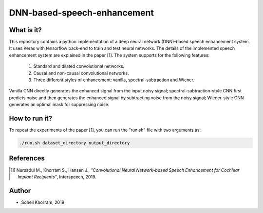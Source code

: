 .. -*- mode: rst -*-

DNN-based-speech-enhancement
============================

.. image:: Fig2.png

What is it?
-----------

This repository contains a python implementation of a deep neural network (DNN)-based speech enhancement system. It uses Keras with tensorflow back-end to train and test neural networks. The details of the implemented speech enhancement system are explained in the paper [1]. The system supports for the following features:

   (1) Standard and dilated convolutional networks.

   (2) Causal and non-causal convolutional networks.

   (3) Three different styles of enhancement: vanilla, spectral-subtraction and Wiener.
   
Vanilla CNN directly generates the enhanced signal from the input noisy signal; spectral-subtraction-style CNN first predicts noise and then generates the enhanced signal by subtracting noise from the noisy signal; Wiener-style CNN generates an optimal mask for suppressing noise. 

How to run it?
--------------

To repeat the experiments of the paper [1], you can run the "run.sh" file with two arguments as:

.. code-block:: bash

   ./run.sh dataset_directory output_directory

References
----------

.. [1] Nursadul M., Khorram S., Hansen J.,
       *"Convolutional Neural Network-based Speech Enhancement for Cochlear Implant Recipients"*,
       Interspeech, 2019.

Author
------

- Soheil Khorram, 2019
